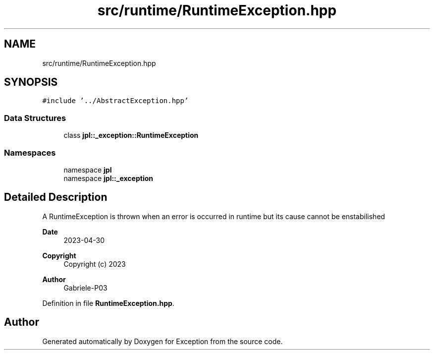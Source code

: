 .TH "src/runtime/RuntimeException.hpp" 3Version 1.0.0" "Exception" \" -*- nroff -*-
.ad l
.nh
.SH NAME
src/runtime/RuntimeException.hpp
.SH SYNOPSIS
.br
.PP
\fC#include '\&.\&./AbstractException\&.hpp'\fP
.br

.SS "Data Structures"

.in +1c
.ti -1c
.RI "class \fBjpl::_exception::RuntimeException\fP"
.br
.in -1c
.SS "Namespaces"

.in +1c
.ti -1c
.RI "namespace \fBjpl\fP"
.br
.ti -1c
.RI "namespace \fBjpl::_exception\fP"
.br
.in -1c
.SH "Detailed Description"
.PP 
A RuntimeException is thrown when an error is occurred in runtime but its cause cannot be enstabilished
.PP
\fBDate\fP
.RS 4
2023-04-30 
.RE
.PP
\fBCopyright\fP
.RS 4
Copyright (c) 2023 
.RE
.PP
\fBAuthor\fP
.RS 4
Gabriele-P03 
.RE
.PP

.PP
Definition in file \fBRuntimeException\&.hpp\fP\&.
.SH "Author"
.PP 
Generated automatically by Doxygen for Exception from the source code\&.
